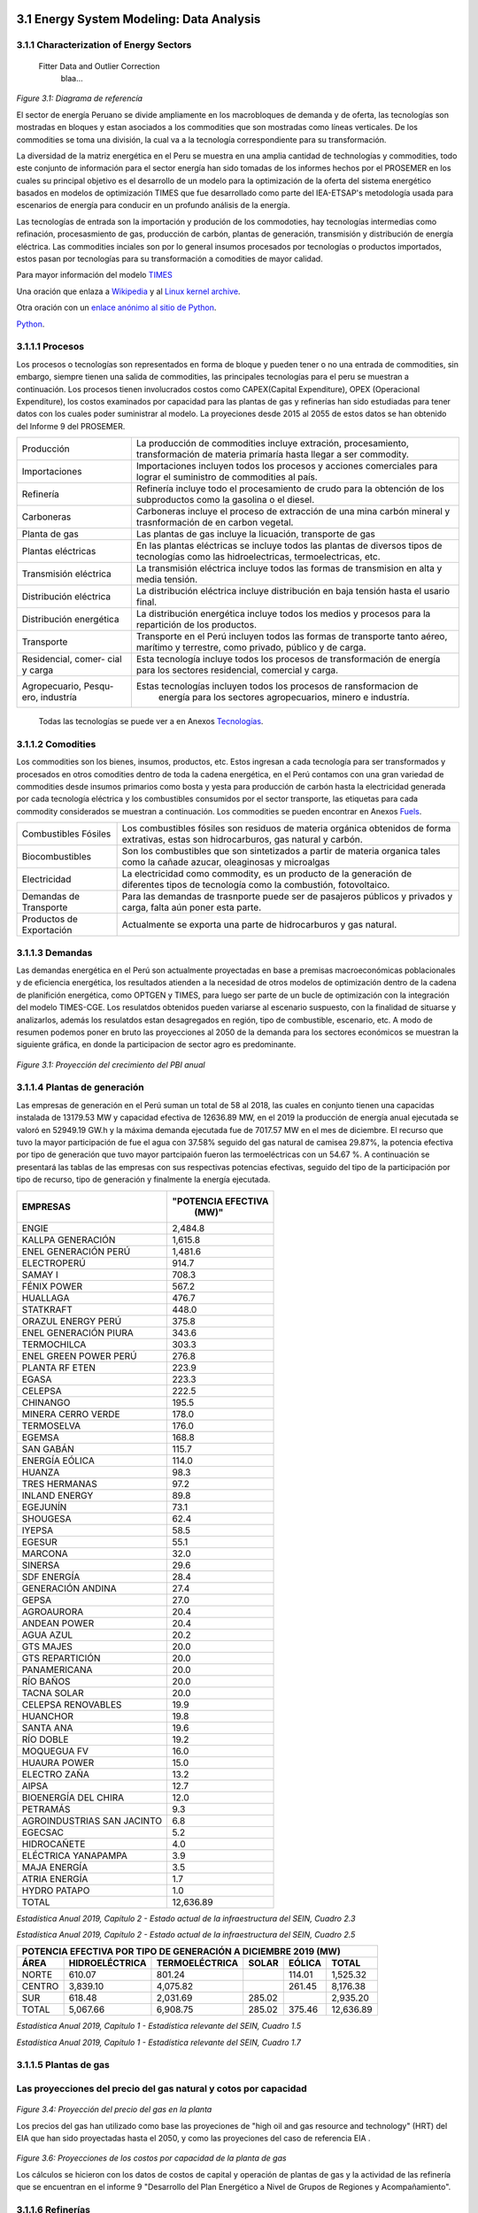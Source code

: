    .. _docgen:



3.1 Energy System Modeling: Data Analysis
=======================================

3.1.1 Characterization of Energy Sectors
-----------------------------------------------------
 Fitter Data and Outlier Correction
  blaa... 
  

.. figure:: img/RES_Energia.png
   :align:   center
   :width:   700 px
*Figure 3.1: Diagrama de referencía*


El sector de energía Peruano se divide ampliamente en los macrobloques de demanda
y de oferta, las tecnologías son mostradas en bloques y estan asociados a los 
commodities que son mostradas como líneas verticales. De los commodities se toma 
una división, la cual va a la tecnología correspondiente para su transformación.    

La diversidad de la matriz energética en el Peru se muestra en una amplia cantidad 
de technologías y commodities, todo este conjunto de información para el sector 
energía han sido tomadas de los informes hechos por el PROSEMER en los cuales su 
principal objetivo es el desarrollo de un modelo para la optimización de la oferta 
del sistema energético basados en modelos de optimización TIMES que fue desarrollado 
como parte del IEA-ETSAP's metodología usada para escenarios de energía para conducir 
en un profundo análisis de la energía.

Las tecnologías de entrada son la importación y produción de los commodoties, hay 
tecnologías intermedias como refinación, procesasmiento de gas, producción de 
carbón, plantas de generación, transmisión y distribución de energía eléctrica.
Las commodities inciales son por lo general insumos procesados por tecnologías
o productos importados, estos pasan por tecnologías para su transformación a 
comodities de mayor calidad. 



.. ``bueno ya es hora de divertirse, como para poner lineas de código, esto se debe eliminar``

Para mayor información del modelo TIMES_ 

.. _TIMES: https://iea-etsap.org/index.php/etsap-tools/model-generators/times/




Una oración que enlaza a Wikipedia_ y al `Linux kernel archive`_.

.. _Wikipedia: http://www.wikipedia.org/
.. _Linux kernel archive: http://www.kernel.org/

Otra oración con un `enlace anónimo al sitio de Python`__.

__ http://www.python.org/

`Python <http://www.python.org/>`_. 



3.1.1.1 Procesos
---------
Los procesos o tecnologías son representados en forma de bloque y pueden tener o no una 
entrada de commodities, sin embargo, siempre tienen una salida de commodities, las 
principales tecnologías para el peru se muestran a continuación. Los procesos tienen 
involucrados costos como CAPEX(Capital Expenditure), OPEX (Operacional Expenditure), los 
costos examinados por capacidad para las plantas de gas y refinerías han sido estudiadas 
para tener datos con los cuales poder suministrar al modelo. La proyeciones desde 2015 al 
2055 de estos datos se han obtenido del Informe 9 del PROSEMER. 

+--------------------+----------------------------------------------------------------------+
|Producción          | La producción de commodities incluye extración, procesamiento,       |
|                    | transformación de materia primaría hasta llegar a ser commodity.     |
+--------------------+----------------------------------------------------------------------+
|Importaciones       | Importaciones incluyen todos los procesos y acciones comerciales para|
|                    | lograr el suministro de commodities al país.                         |
+--------------------+----------------------------------------------------------------------+
|Refinería           | Refinería incluye todo el procesamiento de crudo para la obtención   |
|                    | de los subproductos como la gasolina o el diesel.                    |
+--------------------+----------------------------------------------------------------------+
|Carboneras          | Carboneras incluye el proceso de extracción de una mina carbón       |
|                    | mineral y trasnformación de en carbon vegetal.                       |
+--------------------+----------------------------------------------------------------------+
|Planta de gas       | Las plantas de gas incluye la licuación, transporte de gas           |
|                    |                                                                      |
+--------------------+----------------------------------------------------------------------+
|Plantas eléctricas  | En las plantas eléctricas se incluye todos las plantas de diversos   |
|                    | tipos de tecnologías como las hidroelectricas, termoelectricas, etc. |
+--------------------+----------------------------------------------------------------------+
|Transmisión         | La transmisión eléctrica incluye todos las formas de transmision en  |
|eléctrica           | alta y media tensión.                                                |
+--------------------+----------------------------------------------------------------------+
|Distribución        | La distribución eléctrica incluye distribución en baja tensión       |
|eléctrica           | hasta el usario final.                                               |
+--------------------+----------------------------------------------------------------------+
|Distribución        | La distribución energética incluye todos los medios y procesos para  |
|energética          | la repartición de los productos.                                     |
+--------------------+----------------------------------------------------------------------+
|Transporte          | Transporte en el Perú  incluyen todos las formas de transporte tanto |
|                    | aéreo, marítimo y terrestre, como privado, público y de carga.       |
+--------------------+----------------------------------------------------------------------+
|Residencial, comer- | Esta tecnología incluye todos los procesos de transformación de      |
|cial y carga        | energía para los sectores residencial, comercial y carga.            |   
+--------------------+----------------------------------------------------------------------+
|Agropecuario, Pesqu-| Estas tecnologías incluyen todos los procesos de ransformacion de    |
|ero, industría      |  energía  para los sectores agropecuarios, minero e industría.       |
+--------------------+----------------------------------------------------------------------+

 Todas las tecnologías se puede ver a en Anexos Tecnologías_.

.. Hay que cambiar este hyperlink

.. _Tecnologías: https://github.com/guidogz/Doc_ELP_Peru/blob/master/docs/999Annexes.rst/ 



3.1.1.2 Comodities
---------

Los commodities son los bienes, insumos, productos, etc. Estos ingresan a cada 
tecnología para ser transformados y procesados en otros comodities dentro de toda 
la cadena energética, en el Perú contamos con una gran variedad de commodities desde
insumos primarios como bosta y yesta para producción de carbón hasta la electricidad 
generada por cada tecnología eléctrica y los combustibles consumidos por el sector
transporte, las etiquetas para cada commodity considerados se muestran a continuación.
Los commodities se pueden encontrar en Anexos Fuels_. 

.. _Fuels: https://github.com/guidogz/Doc_ELP_Peru/blob/master/docs/999Annexes.rst/


+--------------------+-----------------------------------------------------------------------+
| Combustibles       | Los combustibles fósiles son residuos de materia orgánica obtenidos   |
| Fósiles            | de forma extrativas, estas son hidrocarburos, gas natural y carbón.   |
+--------------------+-----------------------------------------------------------------------+
| Biocombustibles    | Son los combustibles que son sintetizados a partir de materia organica|
|                    | tales como la cañade azucar, oleaginosas y microalgas                 |
+--------------------+-----------------------------------------------------------------------+
| Electricidad       | La electricidad como commodity, es un producto de la generación de    |
|                    | diferentes tipos de tecnología como la combustión, fotovoltaico.      |
+--------------------+-----------------------------------------------------------------------+
| Demandas de        | Para las demandas de trasnporte puede ser de pasajeros públicos y     |
| Transporte         | privados y carga, falta aún poner esta parte.                         |
+--------------------+-----------------------------------------------------------------------+
| Productos de       | Actualmente se exporta una parte de hidrocarburos y gas natural.      |
| Exportación        |                                                                       |
+--------------------+-----------------------------------------------------------------------+



3.1.1.3 Demandas
---------
Las demandas energética en el Perú son actualmente proyectadas en base a premisas 
macroeconómicas poblacionales y de eficiencia energética, los resultados atienden a 
la necesidad de otros modelos de optimización dentro de la cadena de planifición 
energética, como OPTGEN y TIMES, para luego ser parte de un bucle de optimización 
con la integración del modelo TIMES-CGE. Los resulatdos obtenidos pueden variarse 
al escenario suspuesto, con la finalidad de situarse y analizarlos, además los 
resulatdos estan desagregados en región, tipo de combustible, escenario, etc. A modo 
de resumen podemos poner en bruto las proyecciones al 2050 de la demanda para los 
sectores económicos se muestran la siguiente gráfica, en donde la participacion de 
sector agro es predominante.  

.. figure:: img/Proyeccion_demanda_energia_por_sector_económico.png
   :align:   center
   :width:   500 px
*Figure 3.1: Proyección del crecimiento del PBI anual*


3.1.1.4 Plantas de generación 
---------
Las empresas de generación en el Perú suman un total de 58 al 2018, las cuales en conjunto
tienen una capacidas instalada de 13179.53 MW y capacidad efectiva de 12636.89 MW, en el 
2019 la producción de energía anual ejecutada se valoró en 52949.19 GW.h  y la máxima 
demanda ejecutada fue de 7017.57 MW en el mes de diciembre. El recurso que tuvo la mayor 
participación de fue el agua con 37.58% seguido del gas natural de camisea 29.87%, la 
potencia efectiva por tipo de generación que tuvo mayor partcipaión fueron las 
termoeléctricas con un 54.67 %. A continuación se presentará las tablas de las empresas 
con sus respectivas potencias efectivas, seguido del tipo de la participación por tipo de 
recurso, tipo de generación y finalmente la energía ejecutada. 


========================== =====================
EMPRESAS                     "POTENCIA EFECTIVA 
                                   (MW)"
========================== =====================
ENGIE                         2,484.8
KALLPA GENERACIÓN             1,615.8
ENEL GENERACIÓN PERÚ          1,481.6
ELECTROPERÚ                     914.7
SAMAY I                         708.3
FÉNIX POWER                     567.2
HUALLAGA                        476.7
STATKRAFT                       448.0
ORAZUL ENERGY PERÚ              375.8
ENEL GENERACIÓN PIURA           343.6
TERMOCHILCA                     303.3
ENEL GREEN POWER PERÚ           276.8
PLANTA RF ETEN                  223.9
EGASA                           223.3
CELEPSA                         222.5
CHINANGO                        195.5
MINERA CERRO VERDE              178.0
TERMOSELVA                      176.0
EGEMSA                          168.8
SAN GABÁN                       115.7
ENERGÍA EÓLICA                  114.0
HUANZA                           98.3
TRES HERMANAS                    97.2
INLAND ENERGY                    89.8
EGEJUNÍN                         73.1
SHOUGESA                         62.4
IYEPSA                           58.5
EGESUR                           55.1
MARCONA                          32.0
SINERSA                          29.6
SDF ENERGÍA                      28.4
GENERACIÓN ANDINA                27.4
GEPSA                            27.0
AGROAURORA                       20.4
ANDEAN POWER                     20.4
AGUA AZUL                        20.2
GTS MAJES                        20.0
GTS REPARTICIÓN                  20.0
PANAMERICANA                     20.0
RÍO BAÑOS                        20.0
TACNA SOLAR                      20.0
CELEPSA RENOVABLES               19.9
HUANCHOR                         19.8
SANTA ANA                        19.6
RÍO DOBLE                        19.2
MOQUEGUA FV                      16.0
HUAURA POWER                     15.0
ELECTRO ZAÑA                     13.2
AIPSA                            12.7
BIOENERGÍA DEL CHIRA             12.0
PETRAMÁS                          9.3
AGROINDUSTRIAS SAN JACINTO        6.8
EGECSAC                           5.2
HIDROCAÑETE                       4.0
ELÉCTRICA YANAPAMPA               3.9
MAJA ENERGÍA                      3.5
ATRIA ENERGÍA                     1.7
HYDRO PATAPO                      1.0
-------------------------- ---------------------
TOTAL                        12,636.89
========================== =====================
*Estadística Anual 2019, Capítulo 2 - Estado actual de la infraestructura del SEIN, Cuadro 2.3*


============================== ========================== ============= 
    "POTENCIA EFECTIVA POR TIPO DE RECURSO ENERGÉTICO 2019 (MW)"             
------------------- ---------------------------------------------------
 "TIPO DE RECURSOE NERGÉTICO"  "POTENCIA EFECTIVA  (MW)"        (%)                
============================== ========================== =============   
AGUA                                  4,748.37               37.58 
RENOVABLES                            1,041.01                8.24 
GAS NATURAL DE CAMISEA                3,775.21               29.87 
GAS NATURAL DE AGUAYTIA                 176.05                1.39 
GAS NATURAL DE MALACAS                  343.61                2.72 
DIESEL 2                              2,334.21               18.47 
RESIDUAL                                 77.73                0.62 
CARBÓN                                  140.71                1.11 
TOTAL                                12,636.89              100.00 
============================== ========================== ============= 
*Estadística Anual 2019, Capítulo 2 - Estado actual de la infraestructura del SEIN, Cuadro 2.5*


====== =============== ============== ======= ======== ============
POTENCIA EFECTIVA POR TIPO DE GENERACIÓN A DICIEMBRE 2019 (MW)             
-------------------------------------------------------------------               
ÁREA   HIDROELÉCTRICA  TERMOELÉCTRICA  SOLAR   EÓLICA    TOTAL
====== =============== ============== ======= ======== ============
NORTE      610.07           801.24             114.01    1,525.32 
CENTRO   3,839.10         4,075.82             261.45    8,176.38 
SUR        618.48         2,031.69     285.02            2,935.20 
------ --------------- -------------- ------- -------- ------------
TOTAL    5,067.66         6,908.75     285.02  375.46   12,636.89 
====== =============== ============== ======= ======== ============
*Estadística Anual 2019, Capítulo 1 - Estadística relevante del SEIN, Cuadro 1.5*


====== ================ ================ ====== ========== =========================== ==========
               PRODUCCIÓN DE ENERGÍA Y MÁXIMA DEMANDA - 2019  (GWh)  
----------------------------------------------------------------------------------------                         
ÁREA    HIDROELÉCTRICA   TERMOELÉCTRICA  SOLAR    EÓLICA   "IMPORTACIÓN DESDE ECUADOR"   TOTAL
====== ================ ================ ====== ========== =========================== ==========
NORTE     3,370.54           757.83                443.68          60.05                 4,632.10 
CENTRO   22,735.89        19,504.41              1,202.48                               43,442.79 
SUR       4,061.99            50.59      761.73                                          4,874.31 
TOTAL    30,168.43        20,312.83      761.73  1,646.16          60.05                52,949.19 
====== ================ ================ ====== ========== =========================== ==========
*Estadística Anual 2019, Capítulo 1 - Estadística relevante del SEIN, Cuadro 1.7*




3.1.1.5 Plantas de gas 
---------





Las proyecciones del precio del gas natural y cotos por capacidad
-----

.. figure:: img/Proyeccion_del_precio_del_gas_en_la_planta.png
   :align:   center
   :width:   700 px

*Figure 3.4: Proyección del precio del gas en la planta*

Los precios del gas han utilizado como base las proyeciones de "high oil and gas 
resource and technology" (HRT) del EIA que han sido proyectadas hasta el 2050, y 
como las proyeciones del caso de referencia EIA . 




.. figure:: img/Proyeccione_de_precio_por_capacidad_de_la_planta_de_gas.png
   :align:   center
   :width:   700 px

*Figure 3.6: Proyecciones de los costos por capacidad de la planta de gas*

Los cálculos se hicieron con los datos de costos de capital y operación de plantas 
de gas y la actividad de las refinería que se encuentran en el informe 9 "Desarrollo 
del Plan Energético a Nivel de Grupos de Regiones y Acompañamiento".  












3.1.1.6 Refinerías 
---------

Las refinerías en el Perú suman un total de 6, las cuales en conjunto tienen una 
capacidad de prodcucción de 215.8 miles de barriles diarios, con una disponibilidad 
en promedio del 90%, esta capacidad de procesamiento cambiará después de la modernización 
de la refinería de talara, su capacidad será de 245.3 miles de barriles diarios. Las
cifras se pueden ver a continuación en la siguiente tabla.

=========== ============================ ===================================== ==========
Refinería    Capacidad instalada (2018)  Tipo de combustible refinado          Región
----------- ---------------------------- ------------------------------------- ----------
Nombre         Miles de barriles de
               petróleo día (MBPD)
=========== ============================ ===================================== ==========
Talara        65-95                      Diesel, Turbo, GLP, Fueloil, Gasolina Norte
Conchán       15.5                       Diesel, Fueloil, Gasolina             Centro
Pampilla      117                        Diesel, Turbo, GLP, Fueloil, Gasolina Centro
Iquitos       12.5                       Diesel, Turbo, Fueloil, Gasolina      Oriente
Pucallpa       3.3                       Diesel, Turbo, Gasolina               Oriente
El Milagro      2                        Diesel, Turbo, Fueloil, Gasolina      Norte
=========== ============================ ===================================== ==========
*Anexo 2 - informe 9 prosemer, página 91 *


La produción en PJ de energía en el año 2017 alcanzó un total de 350 con una producción  
de 91459.9 barriles, y tambien para el mismo año los costos operativos se valorizaron en 
492.6 MMUSD, en la siguinete tablas se puedes apreciar estas cifras.

========== ==========
Producto    2017 (PJ)
========== ==========
Diesel      103,9
Fueloil     119,0
Gasolina     88,6
GLP           9,4
Turbo        29,5
Total       350,5
========== ==========
*Informe 9 PROSEMER, pag. 302* 

============ ======= ============
Sector        Costo  2017 (MMUSD)
============ ======= ============
EXTRACCIÓN    OPEX    369,9
REFINERIAS    OPEX    412,4
REFINERIAS    CAPEX    80,1
REFINERIAS    TOTAL   492,6
============ ======= ============
*Informe 9 PROSEMER, pag. 302*


Las proyecciones del precio del crudo y cotos por capacidad
-----


.. figure:: img/Proyeccion_del_precio_promedio_del_crudo.png
   :align:   center
   :width:   700 px



*Figure 3.5: Proyección del precio promedio del crudo*

Para la proyección del precio del crudo se ha utilizado las proyecciones de WTI que 
se estabblecen en dos escenarios uno es el de referencia y el otro es el alto, se 
incluyen todos los costos, el crudo tienen un costos de integración de 5 US$/bbl.



.. figure:: img/Proyeccione_de_precio_por_capacidad_de_refineria.png
   :align:   center
   :width:   700 px
*Figure 3.7: Proyecciones de los costos por capacidad de la refineria*

Los cálculos se hicieron con los datos de costos de capital, operación y variación de 
plantas de refinación y la actividad de las refinería que se encuentran en el informe 9 
"Desarrollo del Plan Energético a Nivel de Grupos de Regiones y Acompañamiento".  





3.1.1.7 Carboneras 
---------




.. figure:: img/Proyeccion_del_precio_de_carbon.png
   :align:   center
   :width:   700 px

*Figure 3.3: Proyección del precio de carbon*

Para la proyección de los precios del carbón se utliza las proyección del carbon 
australia del banco mundial (octubre del 2018), todos los costos de internación 
son considerados e incluye  flete y otros costos de transporte, el carbón tiene 
un costo de internación  de 18.6 US$/ton.





3.1.1.8 Distribución de energía
---------


3.1.1.9 Importaciones 
---------




3.1.1.10 Exportaciones
---------




3.1.1.11 Producción
---------




3.1.1.12 Transporte de pasajeros 
---------




3.1.1.13 Transporte de carga
---------




3.1.1.14 Otros consumos energéticos 
---------




3.1.2 Costos 
---------












3.1.3 Emisiones
---------

Las emisiones en un futuro cercanos se volveran un serio problema, no sólo medioambiental
sino existencial, ahora nos embarcamos en una lucha por reducir las productos de 
contaminación y la principal acción del sector energía y transportes es sustituir
los insumos que podrucen contaminación, las políticas climáticas hoy en día han 
planificado al 2050 lograr la carbononeutralidad.   

 

3.1.4 Proyecciones de los sectores económicos
---------

Para determinar las proyecciones futuras de la demanda energética por sector de 
se necesitan información acerca del PBI, consumo de energía por sector de periodos 
pasados, parámetros propios de cada sector para poder hacer las proyecciones con 
métodos autoregresivos. Los valores utilizados del PBI se han adquirido del Anexo 2 
del Informe 9 del prosemer.
    
.. figure:: img/Proyeccion_del_crecimiento_del_PBI_anual.png
      :align:   center
      :width:   500 px
*Figure 3.1: Proyección del crecimiento del PBI anual*

Para los valores proyectados se utilizaron los valores proporcionados para el 
periodo 2016-2026 por la consultora APOYO, los valores para el periodo 2027-2040 
se tomaron de los escenarios proporcionados por el MINEM y para el periodo 
2040-2055 se tomaron la proyección de la tendencia de los valores de los últimos 
10 años anteriores al 2040. 

Las ecuaciones utilizadas para la proyección
-----

Con base a la información obtenida del PROSEMER sobre las proyecciones de demanda 
de energía por sectores, para los sectores Comercial, Publico, Agro, Pesca, Minero 
e Industria Manofactura, se calculó la proyección demanda de energía total para estos
sectores en PJ, *(Ecuación 1)*.

.. math::

 Demanda Energia Total sectores $=$ Dem. S. Comercial $+$ Dem. S. Público $+$ Dem. S. Agro $+$ Dem. S. Pesca + Dem. S. Minero $+$ Dem. S. Industria Manofactura
 
Con esta nueva variable y con el Escenarios de crecimiento del PIB (% anual) Demanda
Media se construyó un modelo regresivo, que permita obtener escenarios para la proyección 
de la demanda total de energía a partir de las variaciones del PBI. La ecuación 2 
presenta el modelo estimado para la demanda total de energía en PJ y el valor de los 
coeficientes es presentado en la tabla 1. 
 
..  The area of a circle is :math:`A_\text{c} = (\pi/4) d^2`.  

.. math::

 \text { Dem. E.Total }_{t}=\alpha * \text { Dem. E.Total}_{t-1}+\beta * P B I_{t}+\gamma * P B I_{t-1}+\varepsilon

*Tabla 1 – Coeficientes del modelo*

+----------------+----------------------------+
| Coeficiente    |  Valor                     |
+----------------+----------------------------+
| α              |  0.683612583511262         |
+----------------+----------------------------+
| β              |  3.98953737951962          |
+----------------+----------------------------+
| γ              |  -0.272134255254439        |
+----------------+----------------------------+
| ε              |  -0.009138684795543        |
+----------------+----------------------------+ 

Siendo que, para el uso eficiente del modelo, la demanda de energía total debe ser 
previamente diferenciada y normalizada, la ecuación 3 presenta la normalización a 
utilizar. Obtenido el valor de demanda con el modelo este debe desnormalizado e 
integrado (proceso inverso) para obtener el valor real de demanda de energía total.

.. math::

 $Y_{i}=\frac{X_{i}-0.75 \operatorname{Min}_{X}}{1.25 \operatorname{Max}_{X}-0.75 \operatorname{Min}_{X}}$


Donde :math:`Y_i`  es el valor normalizado de la demanda, :math:`X_i` es un valor del vector de demandas
correspondiente al año :math:`i`, :math:`〖Min〗_X` es el valor mínimo del vector de demanda 
(5 para este caso) y :math:`〖Max〗_X` es el valor máximo del vector de demanda
(14 para este caso). La figura 1 presenta la curva de la proyección demanda de energía 
total para estos sectores en PJ y la curva de ajuste obtenida con el modelo regresivo. 
Este modelo presenta un MAPE de :math:`=0.6%`.

.. figure:: img/Proyeccion_de_la_demanda_total_del_modelo_de_ajuste.png
   :align:   center
   :width:   500 px
*Figura 1 - Proyección demanda de energía total y modelo de ajuste de demanda*






*____________________________________________________________________*

 Clustering and Representative Networks
 
 Time-Series Analysis and Forecasting

3.1.5 Electricity Sector Simulation
-----------------------------------------------------
 Data Structure and Elements of Electric System
  power..


Modelo para ajustar el Demanda de electricidad anual para un escenario base *(PBI demanda media)(GW.h/año)
-----

Con el pasado de la Demanda de electricidad anual y con el Escenarios de crecimiento 
del PIB (% anual) Demanda Media se construyó un modelo regresivo, que permita obtener 
escenarios para las proyecciones de la Demanda de electricidad anual a partir de las 
variaciones del PBI. La ecuación 9 presenta el modelo estimado para la Demanda de electricidad 
anual en GW.h/año y el valor de los coeficientes es presentado en la tabla 7. 

.. math::

 Total TransPúbluco$_{t}=\alpha *$Total TransPúblico$_{t-1}+\beta * P B I_{t}+\gamma * P B I_{t-1}+\varepsilon$

*Tabla 7 – Coeficientes del modelo*


 
+----------------+----------------------------+ 
| Coeficiente    | Valor                      |
+----------------+----------------------------+ 
| α              | 0.890001711404907          |
+----------------+----------------------------+ 
| β              | 16.4520781345043           |
+----------------+----------------------------+ 
| γ              | -15.7613956384226          |
+----------------+----------------------------+ 
| ε              | 0.000200331856878383       |
+----------------+----------------------------+ 


Siendo que, para el uso eficiente del modelo, la Demanda de electricidad anual debe 
ser previamente diferenciado y normalizado, la ecuación 3 presenta la normalización 
a utilizar con valor mínimo de 394.949999999999 y valor máximo de 6201.25. Obtenido 
el valor de la Demanda de electricidad anual con el modelo este debe desnormalizado 
e integrado (proceso inverso) para obtener el valor real del total del transporte carretero 
público.
La figura 7 presenta la curva de la proyección de la Demanda de electricidad anual 
en GW.h/año y la curva de ajuste obtenida con el modelo regresivo. Este modelo presenta 
un MAPE de =0.54%.

.. figure:: img/proyeccion_de_la_demanda_de_electrcidad_anual_para_un_escenario_base_modelo_de_ajuste.png
   :align:   center
   :width:   500 px
*Figura 7 - Proyección de la Demanda de electricidad anual para un escenario base *(PBI demanda media)(GW.h/año) y modelo de ajuste*





.. figure:: img/Proyeccion_de_la_maxima_demanda_de_electricidad_anual.png
   :align:   center
   :width:   700 px
*Figure 3.8: Proyección de la maxima demanda de electricidad anual*

.. figure:: img/Proyeccion_de_la_demanda_de_electricidad_anual.png
   :align:   center
   :width:   700 px
*Figure 3.9: Proyección de la demanda de electricidad anual*

Para ambas tipos de proyecciones se va a considerar únicamente las zonas del país 
conectadas al SEIN. Iquitos no se incluye en el modelaje.

*____________________________________________________________________*

 Electricity Power Flow and Efficiency
 
 Emissions from Electricity Sector

3.1.6 Transport Sector Simulation
-----------------------------------------------------

 Data Structure and Elements of Transport System
 Traffic Flow Analysis and Efficiency of the System
 Emissions and Air Pollution from Transport Sector

Modelo para ajustar el Total Transporte carretero BAU Privado (millones de pkm)
-----

Con el pasado del total del transporte carretero privado y con el Escenarios de 
crecimiento del PIB (% anual) Demanda Media se construyó un modelo regresivo, que 
permita obtener escenarios para las proyecciones del total del transporte carretero 
privado a partir de las variaciones del PBI. La ecuación 4 presenta el modelo estimado 
para el total del transporte carretero privado en pkm y el valor de los coeficientes 
es presentado en la tabla 2. 

.. math::

 Total TransPruvado$_{t}=\alpha *$Total TransPrivado$_{x-1}+\beta * P B I_{r}+\gamma * P B I_{t-1}+\varepsilon \mathfrak{d}$

*Tabla 2 – Coeficientes del modelo*

+----------------+----------------------------+ 
| Coeficiente    | Valor                      |
+----------------+----------------------------+ 
| α              | 1.33896846210498           |
+----------------+----------------------------+ 
| β              | 0.731435263977805          |
+----------------+----------------------------+ 
| γ              | 2.49036074323663           |
+----------------+----------------------------+ 
| ε              | -0.16321268315623          |
+----------------+----------------------------+ 

Siendo que, para el uso eficiente del modelo, el total del transporte carretero privado  
debe ser previamente diferenciado y normalizado, la ecuación 3 presenta la normalización 
a utilizar con valor mínimo de 2793.75 y valor máximo de 5986.25. Obtenido el valor del 
total del transporte carretero privado con el modelo este debe desnormalizado e integrado 
(proceso inverso) para obtener el valor real del total del transporte carretero privado.
La figura 2 presenta la curva de la proyección del total del transporte carretero privado 
en millones de pkm y la curva de ajuste obtenida con el modelo regresivo. Este modelo 
presenta un MAPE de =0.12%.


.. figure:: img/proyeccion_de_total_trasporte_carretero_BAU_privado_modelo_ajuste.png
   :align:   center
   :width:   700 px
*Figura 2 - Proyección de Total Transporte carretero BAU Privado (millones de pkm) y modelo de ajuste*

Modelo para ajustar el Total Transporte carretero BAU Público (millones de pkm)
-----

Con el pasado del total del transporte carretero público y con el Escenarios de 
crecimiento del PIB (% anual) Demanda Media se construyó un modelo regresivo, que 
permita obtener escenarios para las proyecciones del total del transporte carretero 
público a partir de las variaciones del PBI. La ecuación 5 presenta el modelo estimado 
para el total del transporte carretero público en millones de pkm y el valor de los 
coeficientes es presentado en la tabla 3. 

.. math::

 Total TransPúbluco$_{t}=\alpha *$Total TransPúblico$_{t-1}+\beta * P B I_{t}+\gamma * P B I_{t-1}+\varepsilon$

*Tabla 3 – Coeficientes del modelo*

+----------------+----------------------------+
| Coeficiente    | Valor                      | 
+----------------+----------------------------+
| α              | 1.02861287957132           |
+----------------+----------------------------+
| β              | 17.9849248681619           |
+----------------+----------------------------+
| γ              | -9.78122826729             |
+----------------+----------------------------+
| ε              | -0.287449588573921         |
+----------------+----------------------------+

Siendo que, para el uso eficiente del modelo, el total del transporte carretero público 
debe ser previamente diferenciado y normalizado, la ecuación 3 presenta la normalización 
a utilizar con valor mínimo de -1591.5 y valor máximo de 11445. Obtenido el valor del 
total del transporte carretero público con el modelo este debe desnormalizado e integrado 
(proceso inverso) para obtener el valor real del total del transporte carretero público. 
La figura 3 presenta la curva de la proyección del total del transporte carretero público 
en millones de pkm y la curva de ajuste obtenida con el modelo regresivo. Este modelo 
presenta un MAPE de =0.32 %.

.. figure:: img/proyeccion_total_transporte_carretero_BAU_publico_modelo_ajuste.png
   :align:   center
   :width:   700 px
*Figura 3 - Proyección de Total Transporte carretero BAU Público (millones de pkm) y modelo de ajuste*

Modelo para ajustar el Total Transporte Carga BAU (millones de tkm)
-----

Con el pasado del Total Transporte Carga y con el Escenarios de crecimiento del PIB 
(% anual) Demanda Media se construyó un modelo regresivo, que permita obtener escenarios 
para las proyecciones del Total Transporte Carga a partir de las variaciones del PBI. 
La ecuación 6 presenta el modelo estimado para el Total Transporte Carga en millones 
de tkm y el valor de los coeficientes es presentado en la tabla 4. 

.. math::

 Total Trans Carga$_{t}=\alpha *$Total TransCarga$_{t-1}+\beta * P B I_{t}+\gamma * P B I_{t-1}+\varepsilon$

*Tabla 4 – Coeficientes del modelo*

+----------------+----------------------------+
| Coeficiente    | Valor                      |
+----------------+----------------------------+
| α              | 0.988472104474276          |
+----------------+----------------------------+
| β              | -0.680978873404703         |
+----------------+----------------------------+
| γ              | 2.44354241913634           |
+----------------+----------------------------+
| ε              | -0.0515638493334117        |
+----------------+----------------------------+

Siendo que, para el uso eficiente del modelo, el Total Transporte Carga debe ser 
previamente diferenciado y normalizado, la ecuación 3 presenta la normalización a 
utilizar con valor mínimo de 8703 y valor máximo de 26475. Obtenido el valor del 
Total Transporte Carga con el modelo este debe desnormalizado e integrado (proceso inverso) 
para obtener el valor real del Total Transporte Carga.
La figura 3 presenta la curva de la proyección del Total Transporte Carga en millones de 
tkm y la curva de ajuste obtenida con el modelo regresivo. Este modelo presenta un MAPE 
de =0.089 %.

.. figure:: img/proyeccion_total_transporte_carga_bau_y_modelo_de_ajuste.png
   :align:   center
   :width:   700 px
*Figura 4 - Proyección de Total Transporte Carga BAU (millones de tkm) y modelo de ajuste*

Modelo para ajustar la Demanda de Todo el Sector Transporte (PJ)
-----

Con el pasado de la Demanda de todo el sector transporte y con el Escenarios de 
crecimiento del PIB (% anual) Demanda Media se construyó un modelo regresivo, que 
permita obtener escenarios para las proyecciones de la Demanda de todo el sector 
transporte a partir de las variaciones del PBI. La ecuación 7 presenta el modelo 
estimado para la Demanda de todo el sector transporte en PJ y el valor de los 
coeficientes es presentado en la tabla 5.

.. math::

 DemandaTodo\widehat{SectorTransporte} _ { r } = \alpha * \text {DemandaTodoSectorTransporte} _ { r - 1 } + \beta * P B I _ { t } + \gamma * P B I _ { t - 1 } + \varepsilon

*Tabla 5 – Coeficientes del modelo*

+----------------+----------------------------+
| Coeficiente    | Valor                      |
+----------------+----------------------------+
| α              | 0.864566772420374          |
+----------------+----------------------------+
| β              | 9.48914951322106           |
+----------------+----------------------------+
| γ              | -8.08298015317043          |
+----------------+----------------------------+
| ε              | 0.0000175341565728362      |
+----------------+----------------------------+

Siendo que, para el uso eficiente del modelo, la Demanda de todo el sector transporte 
debe ser previamente diferenciado y normalizado, la ecuación 3 presenta la normalización 
a utilizar con valor mínimo de 3.08423913043498  y valor máximo de 62.5. Obtenido el valor 
de la Demanda de todo el sector transporte con el modelo este debe desnormalizado e 
integrado (proceso inverso) para obtener el valor real de la Demanda de todo el sector transporte.
La figura 5 presenta la curva de la proyección de la Demanda de todo el sector transporte 
en PJ y la curva de ajuste obtenida con el modelo regresivo. Este modelo presenta un 
MAPE de =0.87%.

.. figure:: img/Proyeccion_de_la_demanda_total_del_transporte_publico_privado_de_carga_ajuste.png
   :align:   center
   :width:   700 px
*Figura 5 - Proyección de la Demanda total del transporte público, privado y de carga y modelo de ajuste*

Modelo para ajustar la Demanda Total Transporte Público, Privado y Carga (PJ)
-----
Con el pasado de la Demanda total del transporte público, privado y de carga, y con el 
Escenarios de crecimiento del PIB (% anual) Demanda Media se construyó un modelo regresivo, 
que permita obtener escenarios para las proyecciones de la Demanda total del transporte 
público, privado y de carga a partir de las variaciones del PBI. La ecuación 8 presenta 
el modelo estimado para la Demanda total del transporte público, privado y de carga en 
PJ y el valor de los coeficientes es presentado en la tabla 6. 

.. math::

 DemandaTotal Públuco, prevado y Carga$_{t}=\alpha *$ DemandaTotal Público, privado y Carga$_{t-1}+\beta * P B I_{t}+\gamma * P B I_{t-1}+\varepsilon$

*Tabla 6 – Coeficientes del modelo*

+----------------+----------------------------+
| Coeficiente    | Valor                      |
+----------------+----------------------------+
| α              | 0.865089399594506          |
+----------------+----------------------------+
| β              | -12.3555964907002          |
+----------------+----------------------------+
| γ              | 13.5364206205921           |
+----------------+----------------------------+
| ε              | 0.000212450663645337       |
+----------------+----------------------------+

Siendo que, para el uso eficiente del modelo, la Demanda total del transporte público, 
privado y de carga debe ser previamente diferenciado y normalizado, la ecuación 3 
presenta la normalización a utilizar con valor mínimo de 1.5 y valor máximo de 56.25. 
Obtenido el valor de la Demanda total del transporte público, privado y de carga con 
el modelo este debe desnormalizado e integrado (proceso inverso) para obtener el valor 
real de la Demanda total del transporte público, privado y de carga.
La figura 6 presenta la curva de la proyección de la Demanda total del transporte público, 
privado y de carga en PJ y la curva de ajuste obtenida con el modelo regresivo. Este 
modelo presenta un MAPE de =0.91 %.

.. figure:: img/proyeccion_de_la_demanda_total_transporte_publico_privado_y_carga_modelo_ajuste.png
   :align:   center
   :width:   700 px
*Figura 6 - Proyección de la Demanda total del transporte público, privado y de carga y modelo de ajuste*




 *_______________________________________*


.. figure:: img/proyecion_sector_transporte_publico_privado.png
   :align:   center
   :width:   700 px
*Figure 3.10: Proyección del sector transporte publico y privado.png.*

.. figure:: img/proyecion_sector_transporte_carga.png
   :align:   center
   :width:   700 px
*Figure 3.11: Proyección del sector transporte carga.png.*
   
   
.. figure:: img/proyecion_sector_transporte.png
   :align:   center
   :width:   700 px
*Figure 3.12: Proyección del sector transporte.*

.. figure:: img/Proyeccion_del_precio_de_vehiculos_electricos.png
   :align:   center
   :width:   700 px
*Figure 3.13: Proyección del precio de vehiculos electricos.*











